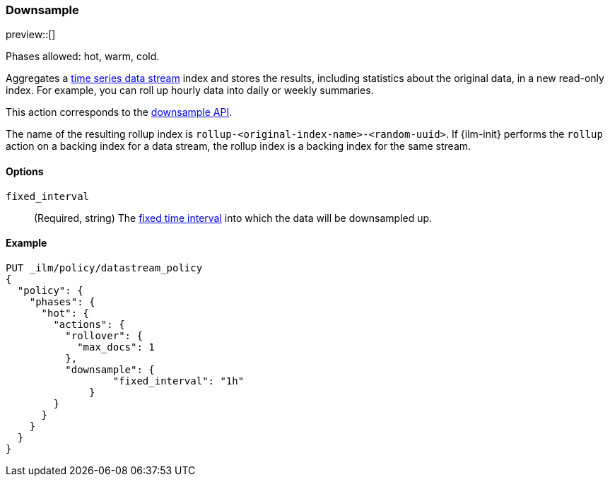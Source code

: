 [role="xpack"]
[[ilm-downsample]]
=== Downsample

preview::[]

Phases allowed: hot, warm, cold.

Aggregates a <<tsds,time series data stream>> index and stores
the results, including statistics about the original data, in a new read-only
index. For example, you can roll up hourly data into daily or weekly summaries.

This action corresponds to the  <<indices-downsample-data-stream,downsample API>>.

The name of the resulting rollup index is
`rollup-<original-index-name>-<random-uuid>`. If {ilm-init} performs the
`rollup` action on a backing index for a data stream, the rollup index is a
backing index for the same stream.

[role="child_attributes"]
[[ilm-downsample-options]]
==== Options

`fixed_interval`:: (Required, string) The
<<rollup-understanding-group-intervals,fixed time interval>> into which the data
will be downsampled up.

[[ilm-downsample-ex]]
==== Example

////
[source,console]
----
PUT _ilm/policy/my-downsample-ilm-policy
{
  "policy": {
    "phases": {
      "delete": {
        "actions": {
          "delete" : { }
        }
      }
    }
  }
}
----
////

[source,console]
----
PUT _ilm/policy/datastream_policy   
{
  "policy": {                       
    "phases": {
      "hot": {                      
        "actions": {
          "rollover": {             
            "max_docs": 1
          },
          "downsample": {
  	          "fixed_interval": "1h"
  	      }
        }
      }
    }
  }
}
----
// TEST[continued]